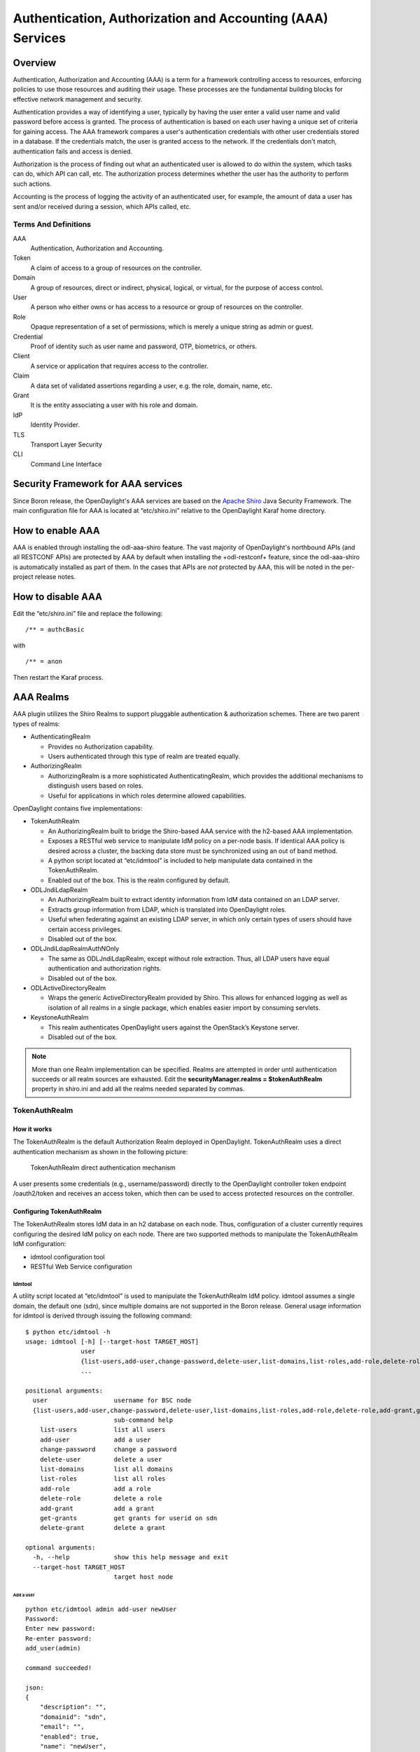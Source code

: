 .. _aaa-user-guide:

Authentication, Authorization and Accounting (AAA) Services
===========================================================

Overview
--------

Authentication, Authorization and Accounting (AAA) is a term for a
framework controlling access to resources, enforcing policies to use
those resources and auditing their usage. These processes are the
fundamental building blocks for effective network management and security.

Authentication provides a way of identifying a user, typically by
having the user enter a valid user name and valid password before access
is granted. The process of authentication is based on each user having a unique
set of criteria for gaining access. The AAA framework compares a user's
authentication credentials with other user credentials stored in a database.
If the credentials match, the user is granted access to the network.
If the credentials don't match, authentication fails and access is denied.

Authorization is the process of finding out what an authenticated user is
allowed to do within the system, which tasks can do, which API can call, etc.
The authorization process determines whether the user has the authority
to perform such actions.

Accounting is the process of logging the activity of an authenticated user,
for example, the amount of data a user has sent and/or received during a
session, which APIs called, etc.

Terms And Definitions
^^^^^^^^^^^^^^^^^^^^^

AAA
    Authentication, Authorization and Accounting.

Token
    A claim of access to a group of resources on the controller.

Domain
    A group of resources, direct or indirect, physical, logical, or
    virtual, for the purpose of access control.

User
    A person who either owns or has access to a resource or group of
    resources on the controller.

Role
    Opaque representation of a set of permissions, which is merely a
    unique string as admin or guest.

Credential
    Proof of identity such as user name and password, OTP, biometrics, or
    others.

Client
    A service or application that requires access to the controller.

Claim
    A data set of validated assertions regarding a user, e.g. the role,
    domain, name, etc.

Grant
    It is the entity associating a user with his role and domain.

IdP
    Identity Provider.

TLS
    Transport Layer Security

CLI
    Command Line Interface

Security Framework for AAA services
-----------------------------------

Since Boron release, the OpenDaylight's AAA services are based on the
`Apache Shiro <https://shiro.apache.org/>`_ Java Security Framework. The main
configuration file for AAA is located at “etc/shiro.ini” relative to the
OpenDaylight Karaf home directory.


How to enable AAA
-----------------

AAA is enabled through installing the odl-aaa-shiro feature. The vast majority
of OpenDaylight's northbound APIs (and all RESTCONF APIs) are protected by AAA
by default when installing the +odl-restconf+ feature, since the odl-aaa-shiro
is automatically installed as part of them. In the cases that APIs are *not*
protected by AAA, this will be noted in the per-project release notes.

How to disable AAA
------------------

Edit the “etc/shiro.ini” file and replace the following:

::

    /** = authcBasic

with

::

    /** = anon

Then restart the Karaf process.

AAA Realms
----------

AAA plugin utilizes the Shiro Realms to support pluggable authentication &
authorization schemes. There are two parent types of realms:

-  AuthenticatingRealm

   -  Provides no Authorization capability.

   -  Users authenticated through this type of realm are treated
      equally.

-  AuthorizingRealm

   -  AuthorizingRealm is a more sophisticated AuthenticatingRealm,
      which provides the additional mechanisms to distinguish users
      based on roles.

   -  Useful for applications in which roles determine allowed
      capabilities.

OpenDaylight contains five implementations:

-  TokenAuthRealm

   -  An AuthorizingRealm built to bridge the Shiro-based AAA service
      with the h2-based AAA implementation.

   -  Exposes a RESTful web service to manipulate IdM policy on a
      per-node basis. If identical AAA policy is desired across a
      cluster, the backing data store must be synchronized using an out
      of band method.

   -  A python script located at “etc/idmtool” is included to help
      manipulate data contained in the TokenAuthRealm.

   -  Enabled out of the box. This is the realm configured by default.

-  ODLJndiLdapRealm

   -  An AuthorizingRealm built to extract identity information from IdM
      data contained on an LDAP server.

   -  Extracts group information from LDAP, which is translated into
      OpenDaylight roles.

   -  Useful when federating against an existing LDAP server, in which
      only certain types of users should have certain access privileges.

   -  Disabled out of the box.

-  ODLJndiLdapRealmAuthNOnly

   -  The same as ODLJndiLdapRealm, except without role extraction.
      Thus, all LDAP users have equal authentication and authorization
      rights.

   -  Disabled out of the box.

-  ODLActiveDirectoryRealm

   - Wraps the generic ActiveDirectoryRealm provided by Shiro. This allows for
     enhanced logging as well as isolation of all realms in a single package,
     which enables easier import by consuming servlets.

-  KeystoneAuthRealm

   - This realm authenticates OpenDaylight users against the OpenStack’s
     Keystone server.

   - Disabled out of the box.

.. note::

    More than one Realm implementation can be specified. Realms are attempted
    in order until authentication succeeds or all realm sources are exhausted.
    Edit the **securityManager.realms = $tokenAuthRealm** property in shiro.ini
    and add all the realms needed separated by commas.

TokenAuthRealm
^^^^^^^^^^^^^^

How it works
~~~~~~~~~~~~

The TokenAuthRealm is the default Authorization Realm deployed in OpenDaylight.
TokenAuthRealm uses a direct authentication mechanism as shown in the following
picture:

.. figure:: ./images/aaa/direct-authentication.png
   :alt: TokenAuthRealm direct authentication mechanism

   TokenAuthRealm direct authentication mechanism

A user presents some credentials (e.g., username/password) directly to the
OpenDaylight controller token endpoint /oauth2/token and receives an access
token, which then can be used to access protected resources on the controller.

Configuring TokenAuthRealm
~~~~~~~~~~~~~~~~~~~~~~~~~~

The TokenAuthRealm stores IdM data in an h2 database on each node. Thus,
configuration of a cluster currently requires configuring the desired IdM policy
on each node. There are two supported methods to manipulate the TokenAuthRealm
IdM configuration:

-  idmtool configuration tool

-  RESTful Web Service configuration

**Idmtool**
###########

A utility script located at “etc/idmtool” is used to manipulate the
TokenAuthRealm IdM policy. idmtool assumes a single domain, the default one
(sdn), since multiple domains are not supported in the Boron release. General
usage information for idmtool is derived through issuing the following command:

::

    $ python etc/idmtool -h
    usage: idmtool [-h] [--target-host TARGET_HOST]
                   user
                   {list-users,add-user,change-password,delete-user,list-domains,list-roles,add-role,delete-role,add-grant,get-grants,delete-grant}
                   ...

    positional arguments:
      user                  username for BSC node
      {list-users,add-user,change-password,delete-user,list-domains,list-roles,add-role,delete-role,add-grant,get-grants,delete-grant}
                            sub-command help
        list-users          list all users
        add-user            add a user
        change-password     change a password
        delete-user         delete a user
        list-domains        list all domains
        list-roles          list all roles
        add-role            add a role
        delete-role         delete a role
        add-grant           add a grant
        get-grants          get grants for userid on sdn
        delete-grant        delete a grant

    optional arguments:
      -h, --help            show this help message and exit
      --target-host TARGET_HOST
                            target host node

Add a user
''''''''''

::

    python etc/idmtool admin add-user newUser
    Password:
    Enter new password:
    Re-enter password:
    add_user(admin)

    command succeeded!

    json:
    {
        "description": "",
        "domainid": "sdn",
        "email": "",
        "enabled": true,
        "name": "newUser",
        "password": "**********",
        "salt": "**********",
        "userid": "newUser@sdn"
    }

.. note::

    AAA redacts the password and salt fields for security purposes.

Delete a user
'''''''''''''

::

    $ python etc/idmtool admin delete-user newUser@sdn
    Password:
    delete_user(newUser@sdn)

    command succeeded!

List all users
''''''''''''''

::

    $ python etc/idmtool admin list-users
    Password:
    list_users

    command succeeded!

    json:
    {
        "users": [
            {
                "description": "user user",
                "domainid": "sdn",
                "email": "",
                "enabled": true,
                "name": "user",
                "password": "**********",
                "salt": "**********",
                "userid": "user@sdn"
            },
            {
                "description": "admin user",
                "domainid": "sdn",
                "email": "",
                "enabled": true,
                "name": "admin",
                "password": "**********",
                "salt": "**********",
                "userid": "admin@sdn"
            }
        ]
    }

Change a user’s password
''''''''''''''''''''''''

::

    $ python etc/idmtool admin change-password admin@sdn
    Password:
    Enter new password:
    Re-enter password:
    change_password(admin)

    command succeeded!

    json:
    {
        "description": "admin user",
        "domainid": "sdn",
        "email": "",
        "enabled": true,
        "name": "admin",
        "password": "**********",
        "salt": "**********",
        "userid": "admin@sdn"
    }

Add a role
''''''''''

::

    $ python etc/idmtool admin add-role network-admin
    Password:
    add_role(network-admin)

    command succeeded!

    json:
    {
        "description": "",
        "domainid": "sdn",
        "name": "network-admin",
        "roleid": "network-admin@sdn"
    }

Delete a role
'''''''''''''

::

    $ python etc/idmtool admin delete-role network-admin@sdn
    Password:
    delete_role(network-admin@sdn)

    command succeeded!

List all roles
''''''''''''''

::

    $ python etc/idmtool admin list-roles
    Password:
    list_roles

    command succeeded!

    json:
    {
        "roles": [
            {
                "description": "a role for admins",
                "domainid": "sdn",
                "name": "admin",
                "roleid": "admin@sdn"
            },
            {
                "description": "a role for users",
                "domainid": "sdn",
                "name": "user",
                "roleid": "user@sdn"
            }
        ]
    }

List all domains
''''''''''''''''

::

    $ python etc/idmtool admin list-domains
    Password:
    list_domains

    command succeeded!

    json:
    {
        "domains": [
            {
                "description": "default odl sdn domain",
                "domainid": "sdn",
                "enabled": true,
                "name": "sdn"
            }
        ]
    }

Add a grant
'''''''''''

::

    $ python etc/idmtool admin add-grant user@sdn admin@sdn
    Password:
    add_grant(userid=user@sdn,roleid=admin@sdn)

    command succeeded!

    json:
    {
        "domainid": "sdn",
        "grantid": "user@sdn@admin@sdn@sdn",
        "roleid": "admin@sdn",
        "userid": "user@sdn"
    }

Delete a grant
''''''''''''''

::

    $ python etc/idmtool admin delete-grant user@sdn admin@sdn
    Password:
    http://localhost:8181/auth/v1/domains/sdn/users/user@sdn/roles/admin@sdn
    delete_grant(userid=user@sdn,roleid=admin@sdn)

    command succeeded!

Get grants for a user
'''''''''''''''''''''

::

    python etc/idmtool admin get-grants admin@sdn
    Password:
    get_grants(admin@sdn)

    command succeeded!

    json:
    {
        "roles": [
            {
                "description": "a role for users",
                "domainid": "sdn",
                "name": "user",
                "roleid": "user@sdn"
            },
            {
                "description": "a role for admins",
                "domainid": "sdn",
                "name": "admin",
                "roleid": "admin@sdn"
            }
        ]
    }

**Configuration using the RESTful Web Service**
###############################################

The TokenAuthRealm IdM policy is fully configurable through a RESTful
web service. Full documentation for manipulating AAA IdM data is located
online (https://wiki.opendaylight.org/images/0/00/AAA_Test_Plan.docx),
and a few examples are included in this guide:

Get All Users
'''''''''''''

::

    curl -u admin:admin http://localhost:8181/auth/v1/users
    OUTPUT:
    {
        "users": [
            {
                "description": "user user",
                "domainid": "sdn",
                "email": "",
                "enabled": true,
                "name": "user",
                "password": "**********",
                "salt": "**********",
                "userid": "user@sdn"
            },
            {
                "description": "admin user",
                "domainid": "sdn",
                "email": "",
                "enabled": true,
                "name": "admin",
                "password": "**********",
                "salt": "**********",
                "userid": "admin@sdn"
            }
        ]
    }

Create a User
'''''''''''''

::

    curl -u admin:admin -X POST -H "Content-Type: application/json" --data-binary @./user.json http://localhost:8181/auth/v1/users
    PAYLOAD:
    {
        "name": "ryan",
        "userid": "ryan@sdn",
        "password": "ryan",
        "domainid": "sdn",
        "description": "Ryan's User Account",
        "email": "ryandgoulding@gmail.com"
    }

    OUTPUT:
    {
        "userid":"ryan@sdn",
        "name":"ryan",
        "description":"Ryan's User Account",
        "enabled":true,
        "email":"ryandgoulding@gmail.com",
        "password":"**********",
        "salt":"**********",
        "domainid":"sdn"
    }

Create an OAuth2 Token For Admin Scoped to SDN
''''''''''''''''''''''''''''''''''''''''''''''

::

    curl -d 'grant_type=password&username=admin&password=a&scope=sdn' http://localhost:8181/oauth2/token

    OUTPUT:
    {
        "expires_in":3600,
        "token_type":"Bearer",
        "access_token":"5a615fbc-bcad-3759-95f4-ad97e831c730"
    }

Use an OAuth2 Token
'''''''''''''''''''

::

    curl -H "Authorization: Bearer 5a615fbc-bcad-3759-95f4-ad97e831c730" http://localhost:8181/auth/v1/domains
    {
        "domains":
        [
            {
                "domainid":"sdn",
                "name":"sdn”,
                "description":"default odl sdn domain",
                "enabled":true
            }
        ]
    }

**Token Store Configuration Parameters**
########################################

Edit the file “etc/opendaylight/karaf/08-authn-config.xml” and edit the
following: .\ **timeToLive**: Configure the maximum time, in milliseconds,
that tokens are to be cached. Default is 360000. Save the file.

ODLJndiLdapRealm
^^^^^^^^^^^^^^^^

How it works
~~~~~~~~~~~~

LDAP integration is provided in order to externalize identity
management. This configuration allows federation with an external LDAP server.
The user’s OpenDaylight role parameters are mapped to corresponding LDAP
attributes as specified by the groupRolesMap. Thus, an LDAP operator can
provision attributes for LDAP users that support different OpenDaylight role
structures.

Configuring ODLJndiLdapRealm
~~~~~~~~~~~~~~~~~~~~~~~~~~~~

To configure LDAP parameters, modify "etc/shiro.ini"
parameters to include the ODLJndiLdapRealm:

::

    # OpenDaylight provides a few LDAP implementations, which are disabled out of the box.
    # ODLJndiLdapRealm includes authorization functionality based on LDAP elements
    # extracted through and LDAP search.  This requires a bit of knowledge about
    # how your LDAP system is setup.  An example is provided below:
    ldapRealm = org.opendaylight.aaa.shiro.realm.ODLJndiLdapRealm
    ldapRealm.userDnTemplate = uid={0},ou=People,dc=DOMAIN,dc=TLD
    ldapRealm.contextFactory.url = ldap://<URL>:389
    ldapRealm.searchBase = dc=DOMAIN,dc=TLD
    ldapRealm.ldapAttributeForComparison = objectClass
    ldapRealm.groupRolesMap = "Person":"admin"
    # ...
    # further down in the file...
    # Stacked realm configuration;  realms are round-robbined until authentication succeeds or realm sources are exhausted.
    securityManager.realms = $tokenAuthRealm, $ldapRealm

ODLJndiLdapRealmAuthNOnly
^^^^^^^^^^^^^^^^^^^^^^^^^

How it works
~~~~~~~~~~~~

This is useful for setups where all LDAP users are allowed equal access.

Configuring ODLJndiLdapRealmAuthNOnly
~~~~~~~~~~~~~~~~~~~~~~~~~~~~~~~~~~~~~

Edit the "etc/shiro.ini" file and modify the following:

::

    ldapRealm = org.opendaylight.aaa.shiro.realm.ODLJndiLdapRealm
    ldapRealm.userDnTemplate = uid={0},ou=People,dc=DOMAIN,dc=TLD
    ldapRealm.contextFactory.url = ldap://<URL>:389
    # ...
    # further down in the file...
    # Stacked realm configuration;  realms are round-robbined until authentication succeeds or realm sources are exhausted.
    securityManager.realms = $tokenAuthRealm, $ldapRealm

KeystoneAuthRealm
^^^^^^^^^^^^^^^^^

How it works
~~~~~~~~~~~~

This realm authenticates OpenDaylight users against the OpenStack's Keystone
server. This realm uses the
`Keystone's Identity API v3 <https://developer.openstack.org/api-ref/identity/v3/>`_
or later.

.. figure:: ./images/aaa/keystonerealm-authentication.png
   :alt: KeystoneAuthRealm authentication mechanism

   KeystoneAuthRealm authentication/authorization mechanism

As can shown on the above diagram, once configured, all the RESTCONF APIs calls
will require sending **user**, **password** and optionally **domain** (1). Those
credentials are used to authenticate the call against the Keystone server (2) and,
if the authentication succeeds, the call will proceed to the MDSAL (3). The
credentials must be provisioned in advance within the Keystone Server. The user
and password are mandatory, while the domain is optional, in case it is not
provided within the REST call, the realm will default to (**Default**),
which is hard-coded. The default domain can be also configured through the
*shiro.ini* file (see the :doc:`AAA User Guide <../user-guide/authentication-and-authorization-services>`).

The protocol between the Controller and the Keystone Server (2) can be either
HTTPS or HTTP. In order to use HTTPS the Keystone Server's certificate
must be exported and imported on the Controller (see the :ref:`Certificate Management <certificate-management>` section).

Configuring KeystoneAuthRealm
~~~~~~~~~~~~~~~~~~~~~~~~~~~~~

Edit the "etc/shiro.ini" file and modify the following:

::

    # The KeystoneAuthRealm allows for authentication/authorization against an
    # OpenStack's Keystone server. It uses the Identity's API v3 or later.
    keystoneAuthRealm = org.opendaylight.aaa.shiro.realm.KeystoneAuthRealm
    # The URL where the Keystone server exposes the Identity's API v3 the URL
    # can be either HTTP or HTTPS and it is mandatory for this realm.
    keystoneAuthRealm.url = https://<host>:<port>
    # Optional parameter to make the realm verify the certificates in case of HTTPS
    #keystoneAuthRealm.sslVerification = true
    # Optional parameter to set up a default domain for requests using credentials
    # without domain, uncomment in case you want a different value from the hard-coded
    # one "Default"
    #keystoneAuthRealm.defaultDomain = Default

Once configured the realm, the mandatory fields are the fully quallified name of
the class implementing the realm *keystoneAuthRealm* and the endpoint where the
Keystone Server is listening *keystoneAuthRealm.url*.

The optional parameter *keystoneAuthRealm.sslVerification* specifies whether the
realm has to verify the SSL certificate or not. The optional parameter
*keystoneAuthRealm.defaultDomain* allows to use a different default domain from
the hard-coded one *"Default"*.

Authorization Configuration
---------------------------

OpenDaylight supports two authorization engines at present, both of which are
roughly similar in behavior:

- Shiro-Based Authorization

- MDSAL-Based Dynamic Authorization

.. note::

    The preferred mechanism for configuring AAA Authentication is the
    MDSAL-Based Dynamic Authorization. Read the following section.

Shiro-Based Static Authorization
^^^^^^^^^^^^^^^^^^^^^^^^^^^^^^^^

OpenDaylight AAA has support for Role Based Access Control (RBAC) based
on the Apache Shiro permissions system. Configuration of the authorization
system is done off-line; authorization currently cannot be configured
after the controller is started. The Authorization provided by this mechanism
is aimed towards supporting coarse-grained security policies, the MDSAL-Based
mechanism allows for a more robust configuration capabilities. `Shiro-based
Authorization <http://shiro.apache.org/web.html#Web-%7B%7B%5Curls%5C%7D%7D>`_
describes how to configure the Authentication feature in detail.

.. notes::

    The Shiro-Based Authorization that uses the *shiro.ini* URLs section to
    define roles requirements is **deprecated** and **discouraged** since the
    changes made to the file are only honored on a controller restart.

    Shiro-Based Authorization is not **cluster-aware**, so the changes made on
    the *shiro.ini* file have to be replicated on every controller instance
    belonging to the cluster.

    The URL patterns are matched relative to the Servlet context leaving room
    for ambiguity, since many endpoints may match (i.e., "/restconf/modules" and
    "/auth/modules" would both match a "/modules/\**" rule).

Enable “admin” Role Based Access to the IdMLight RESTful web service
~~~~~~~~~~~~~~~~~~~~~~~~~~~~~~~~~~~~~~~~~~~~~~~~~~~~~~~~~~~~~~~~~~~~

Edit the “etc/shiro.ini” configuration file and add “/auth/v1/\**=
authcBasic, roles[admin]” above the line “/\** = authcBasic” within the
“urls” section.

::

    /auth/v1/** = authcBasic, roles[admin]
    /** = authcBasic

This will restrict the idmlight rest endpoints so that a grant for admin
role must be present for the requesting user.

.. note::

    The ordering of the authorization rules above is important!

MDSAL-Based Dynamic Authorization
^^^^^^^^^^^^^^^^^^^^^^^^^^^^^^^^^
The MDSAL-Based Dynamic authorization uses the MDSALDynamicAuthorizationFilter
engine to restrict access to particular URL endpoint patterns. Users may define
a list of policies that are insertion-ordered. Order matters for that list of
policies, since the first matching policy is applied. This choice was made to
emulate behavior of the Shiro-Based Authorization mechanism.

A **policy** is a key/value pair, where the key is a **resource**
(i.e., a "URL pattern") and the value is a list of **permissions** for the
resource. The following describes the various elements of a policy:

- **Resource**: the resource is a string URL pattern as outlined by
  Apache Shiro. For more information, see http://shiro.apache.org/web.html.

- **Description**: an optional description of the URL endpoint and why it is
  being secured.

- **Permissions list**: a list of permissions for a particular policy. If more
  than one permission exists in the permissions list they are evaluated using
  logical "OR". A permission describes the prerequisites to perform HTTP
  operations on a particular endpoint. The following describes the various
  elements of a permission:

  + **Role**: the role required to access the target URL endpoint.
  + **Actions list**: a leaf-list of HTTP permissions that are allowed for a
    Subject possessing the required role.

This an example on how to limit access to the modules endpoint:

::

    HTTP Operation:
    put URL: /restconf/config/aaa:http-authorization/policies

    headers: Content-Type: application/json Accept: application/json

    body:
      { "aaa:policies":
        { "aaa:policies":
          [ { "aaa:resource": "/restconf/modules/**",
            "aaa:permissions": [ { "aaa:role": "admin",
                                   "aaa:actions": [ "get",
                                                    "post",
                                                    "put",
                                                    "patch",
                                                    "delete"
                                                  ]
                                 }
                               ]
            }
          ]
        }
      }

The above example locks down access to the modules endpoint (and any URLS
available past modules) to the "admin" role. Thus, an attempt from the OOB
*admin* user will succeed with 2XX HTTP status code, while an attempt from the
OOB *user* user will fail with HTTP status code 401, as the user *user* is not
granted the "admin" role.

Accounting Configuration
------------------------

Accounting is handled through the standard slf4j logging mechanisms used by the
rest of OpenDaylight. Thus, one can control logging verbosity through
manipulating the log levels for individual packages and classes directly through
the Karaf console, JMX, or etc/org.ops4j.pax.logging.cfg. In normal operations,
the default levels exposed do not provide much information about AAA services;
this is due to the fact that logging can severely degrade performance.

All AAA logging is output to the standard karaf.log file. For debugging purposes
(i.e., to enable maximum verbosity), issue the following command:

::

    log:set TRACE org.opendaylight.aaa

Enable Successful/Unsuccessful Authentication Attempts Logging
^^^^^^^^^^^^^^^^^^^^^^^^^^^^^^^^^^^^^^^^^^^^^^^^^^^^^^^^^^^^^^

By default, successful/unsuccessful authentication attempts are NOT logged. This
is due to the fact that logging can severely decrease REST performance.
To enable logging of successful/unsuccessful REST attempts, issue the following
command in Karaf's console:

::

    log:set DEBUG org.opendaylight.aaa.shiro.filters.AuthenticationListener

It is possible to add custom AuthenticationListener(s) to the Shiro-based
configuration, allowing different ways to listen for successful/unsuccessful
authentication attempts. Custom AuthenticationListener(s) must implement
the org.apache.shiro.authc.AuthenticationListener interface.

.. _certificate-management:
Certificate Management
----------------------

The **Certificate Management Service** is used to manage the keystores and
certificates at the OpenDaylight distribution to easily provides the TLS
communication.

The Certificate Management Service managing two keystores:

1. **OpenDaylight Keystore** which holds the OpenDaylight distribution
   certificate self sign certificate or signed certificate from a root CA based
   on generated certificate request.

2. **Trust Keystore** which holds all the network nodes certificates that shall
   to communicate with the OpenDaylight distribution through TLS communication.

The Certificate Management Service stores the keystores (OpenDaylight & Trust)
as *.jks* files under configuration/ssl/ directory. Also the keystores
could be stored at the MD-SAL datastore in case OpenDaylight distribution
running at cluster environment. When the keystores are stored at MD-SAL,
the Certificate Management Service rely on the **Encryption-Service** to encrypt
the keystore data before storing it to MD-SAL and decrypted at runtime.

How to use the Certificate Management Service to manage the TLS communication
^^^^^^^^^^^^^^^^^^^^^^^^^^^^^^^^^^^^^^^^^^^^^^^^^^^^^^^^^^^^^^^^^^^^^^^^^^^^^

The following are the steps to configure the TLS communication:

1. After starting the distribution, the *odl-aaa-cert* feature has to get
installed. Use the following command at Karaf CLI to check.

.. code-block:: bash

  opendaylight-user@root>feature:list -i | grep aaa-cert
  odl-aaa-cert | 0.5.0-SNAPSHOT | x | odl-aaa-0.5.0-SNAPSHOT | OpenDaylight :: AAA :: aaa certificate Service

2. The initial configuration of the Certificate Manager Service exists under
the distribution directory etc/opendaylight/datastore/initial/config/aaa-cert-config.xml.

.. code-block:: xml

  <aaa-cert-service-config xmlns="urn:opendaylight:yang:aaa:cert">
    <use-config>false</use-config>
    <use-mdsal>false</use-mdsal>
    <bundle-name>opendaylight</bundle-name>
    <ctlKeystore>
      <name>ctl.jks</name>
      <alias>controller</alias>
      <store-password/>
      <dname>CN=ODL, OU=Dev, O=LinuxFoundation, L=QC Montreal, C=CA</dname>
      <validity>365</validity>
      <key-alg>RSA</key-alg>
      <sign-alg>SHA1WithRSAEncryption</sign-alg>
       <keysize>1024</keysize>
       <cipher-suites>
         <suite-name />
       </cipher-suites>
    </ctlKeystore>
    <trustKeystore>
      <name>truststore.jks</name>
      <store-password/>
    </trustKeystore>
  </aaa-cert-service-config>


Now as it is explained above, the Certificate Manager Service support two mode
of operations; cluster mode and single mode. To use the single mode change the
use-config to true and it is recommended as long as there is no need for
cluster environment. To use the cluster mode change the use-config and
use-mdsal configurations to true and the keystores will be stored and shard
across the cluster nodes within the MD-SAL datastore.

The initial password become randomly generated when the *aaa-cert* feature is
installed.

The cipher suites can be restricted by changing the **<cipher-suites>**
configuration, however, the JDK has to be upgraded by installing the `Java
Cryptography Extension
<http://www.oracle.com/technetwork/java/javase/downloads/jce8-download-2133166.html>`_
policy.

.. code-block:: xml

  <cipher-suites>
    <suite-name>TLS_ECDHE_RSA_WITH_AES_256_GCM_SHA384</suite-name>
  </cipher-suites>
    <cipher-suites>
  <suite-name>TLS_ECDHE_ECDSA_WITH_AES_256_GCM_SHA384</suite-name>
    </cipher-suites>
  <cipher-suites>
    <suite-name>TLS_DHE_RSA_WITH_AES_256_GCM_SHA384</suite-name>
  </cipher-suites>

3. The new configurations will take affect after restarting the distribution.

4. Now to add or get certificate to the OpenDaylight and Trust keystores, the
Certificate Manager Service provides the following RPCs.

::

  a) Set the node certificate that will communicate with OpeDaylight through TLS
  connection.
  POST /operations/aaa-cert-rpc:setNodeCertifcate
  {
    "input": {
      "node-cert": "string",
      "node-alias": "string"
    }
  }

::

  b) Get the node certificate based on node alias.
  POST /operations/aaa-cert-rpc:getNodeCertifcate
  {
    "input": {
      "node-alias": "string"
    }
  }

::

  c) Get the OpeDaylight keystore certificate.
  POST /operations/aaa-cert-rpc:getODLCertificate
  {
    output {
      odl-cert "string"
    }
  }

::

  d) Generate a certificate request from the OpeDaylight keystore to be signed
  by a CA.
  POST /operations/aaa-cert-rpc:getODLCertificateReq
  {
    output {
      odl-cert-req "string"
    }
  }

::

  e) Set the OpeDaylight certificate, the certificate should be generated
  based on a certificate request generated from the ODL keystore otherwise the
  certificated will not be added.
  POST /operations/aaa-cert-rpc:setODLCertificate
  {
    "input": {
      "odl-cert-alias": "string",
      "odl-cert": "string"
    }
  }

.. note::

  The Certificate Manager Service RPCs are allowed only to the Role Admin Users
  and it could be completely disabled through the shiro.ini config file. Check
  the URL section at the shiro.ini.

Encryption Service
------------------

The **AAA Encryption Service** is used to encrypt the OpenDaylight's users'
passwords and TLS communication certificates. This section shows how to use the
AAA Encryption Service with an OpenDaylight distribution project to encrypt data.

The following are the steps to configure the Encryption Service:

1. After starting the distribution, the *aaa-encryption-service* feature has to
   get installed. Use the following command at Karaf CLI to check.

   .. code-block:: bash

      opendaylight-user@root>feature:list -i | grep aaa-encryption-service
      odl-aaa-encryption-service | 0.5.0-SNAPSHOT | x | odl-aaa-0.5.0-SNAPSHOT | OpenDaylight :: AAA :: Encryption Service

2. The initial configuration of the Encryption Service exists under the
   distribution directory etc/opendaylight/datastore/initial/config/aaa-encrypt-service-config.xml

   .. code-block:: xml

      <aaa-encrypt-service-config xmlns="config:aaa:authn:encrypt:service:config">
        <encrypt-key/>
        <encrypt-salt/>
        <encrypt-method>PBKDF2WithHmacSHA1</encrypt-method>
        <encrypt-type>AES</encrypt-type>
        <encrypt-iteration-count>32768</encrypt-iteration-count>
        <encrypt-key-length>128</encrypt-key-length>
        <cipher-transforms>AES/CBC/PKCS5Padding</cipher-transforms>
      </aaa-encrypt-service-config>

   .. note::

      Both the initial encryption key and encryption salt become randomly generated
      when the *aaa-encryption-service* feature is installed.

3. Finally the new configurations will take affect after restarting the
   distribution.

Using the AAA Command Line Interface (CLI)
------------------------------------------
The AAA offers a CLI through the Karaf's console. This CLI allows the user to
configure and use some of the functionalities provided by AAA.

The AAA CLI exists under the **odl-aaa-cli** feature. This feature can be
installed by executing the following command.

::

  feature:install odl-aaa-cli

To check that the installation of the feature succeeded type "aaa" and press
*tab* to see the list of available commands under the *aaa* scope.

::

  opendaylight-user@root>aaa:
  aaa:add-domain           aaa:add-grant            aaa:add-role             aaa:add-user
  aaa:change-user-pwd      aaa:export-keystores     aaa:gen-cert-req         aaa:get-cipher-suites
  aaa:get-domains          aaa:get-node-cert        aaa:get-odl-cert         aaa:get-roles
  aaa:get-tls-protocols    aaa:get-users            aaa:import-keystores     aaa:remove-domain
  aaa:remove-grant         aaa:remove-role          aaa:remove-user

Add a User
^^^^^^^^^^

The *add-user* command allows for adding an OpenDaylight user. The following
user parameters can be specified.

::

  aaa:add-user --name <user name>
               --roleName <role>
               --userDescription <user description>
               --email <user email>
               --domainName <domain name>

List available Users
^^^^^^^^^^^^^^^^^^^^

The *get-users* command list all the available users within the Controller.

::

  aaa:get-users

    user
    admin

Remove a User
^^^^^^^^^^^^^

The *remove-user* command allows for removing an OpenDaylight user. The command
needs the user name as parameter.

::

  aaa:remove-user --name <user name>

Change the OpenDaylight user password
^^^^^^^^^^^^^^^^^^^^^^^^^^^^^^^^^^^^^

The *change-user-pwd* command allows for changing the OpenDaylight user's
password. It takes the user name as argument then will ask for the given user
current password.

::

  aaa:change-user-pwd -user admin
    Enter current password:
    Enter new password:
    admin's password has been changed

Add a Role
^^^^^^^^^^

The *add-role* command allows for adding a role to the Controller.

::

  aaa:add-role --name <role name>
               --desc <role description>
               --domainName <domain name>

List available Roles
^^^^^^^^^^^^^^^^^^^^

The *get-roles* command list all the available roles within the controller.

::

  aaa:get-roles

    user
    admin

Remove a Role
^^^^^^^^^^^^^

The *remove-role* command allows for removing an OpenDaylight role. The command
needs the role name as parameter.  The role will be removed from those users who
have it.

::

  aaa:remove-role --name <role name>

Add a Domain
^^^^^^^^^^^^

The *add-domain* command allows for adding a domain to the Controller.

::

  aaa:add-domain --name <domain name>
                 --desc <domain description>

List available Domains
^^^^^^^^^^^^^^^^^^^^^^

The *get-domains* command list all the available domains within the controller.
The system asks for the administrator credentials to execute this command.

::

  aaa:get-domains

    sdn

Remove a Domain
^^^^^^^^^^^^^^^

The *remove-domain* command allows for removing an OpenDaylight role. The command
needs the domain name as parameter.

::

  aaa:remove-domain --name <domain name>

Add a Grant
^^^^^^^^^^^

The *add-grant* command allows for creating a grant for an existing user. The
command returns a grant id for that user.

::

  aaa:add-grant --userName <user name>
                --domainName <domain name>
                --roleName <role name>

Remove a Grant
^^^^^^^^^^^^^^

The *remove-grant* command allows for removing an OpenDaylight grant. This command
needs the user name, domain and and role as parameters.

::

  aaa:remove-grant --userName <user name>
                   --domainName <domain name>
                   --roleName <role name>

Generate Certificate Request
^^^^^^^^^^^^^^^^^^^^^^^^^^^^

Generate certificate request command will generate a certificate request based
on the generated OpenDaylight keystore and print it on the Karaf CLI. The system
asks for the keystore password.

::

  aaa:gen-cert-req

  -----BEGIN CERTIFICATE REQUEST-----
  MIIBlzCCAQACAQAwWTELMAkGA1UEBhMCQ0ExFDASBgNVBAcMC1FDIE1vbnRyZWFsMRgwFgYDVQQKDA
  9MaW51eEZvdW5kYXRpb24xDDAKBgNVBAsMA0RldjEMMAoGA1UEAwwDT0RMMIGfMA0GCSqGSIb3DQEB
  AQUAA4GNADCBiQKBgQCCmLW6j+JLYJM5yAMwscw/CHqPnp5elPa1YtQsHKEAvp1I+mLVtHKZeXeteA
  kyp6ORxw6KQ515fcDyQVrRJiSM15jUd27UaFq5ku0+qJeG+Qh2btx+cvNSE7/+cgUWWosKz4Aff5F5
  FqR62jLUTNzqCvoaTbZaOnLYVq+O2dYyZwIDAQABMA0GCSqGSIb3DQEBBQUAA4GBADhDr4Jm7gVm/o
  p861/FShyw1ZZscxOEl2TprJZiTO6sn3sLptQZv8v52Z+Jm5dAgr7L46c97Xfa+0j6Y4LXNb0f88lL
  RG8PxGbk6Tqbjqc0WS+U1Ibc/rcPK4HEN/bcYCn+Na1gLBaFXUPg08ozG6MwqFNeS5Z0jz1W0D9/oiao
  -----END CERTIFICATE REQUEST-----

Get OpenDaylight Certificate
^^^^^^^^^^^^^^^^^^^^^^^^^^^^

The *get-odl-certificate* command will print the OpenDaylight certificate at the
Karaf CLI. The system asks for the keystore password.

::

  aaa:get-odl-cert -storepass <store_password>

  -----BEGIN CERTIFICATE-----
  MIICKTCCAZKgAwIBAgIEI75RWDANBgkqhkiG9w0BAQUFADBZMQwwCgYDVQQDDANPREwxDDAKBgNVBA
  sMA0RldjEYMBYGA1UECgwPTGludXhGb3VuZGF0aW9uMRQwEgYDVQQHDAtRQyBNb250cmVhbDELMAkG
  A1UEBhMCQ0EwHhcNMTYxMTMwMTYyNDE3WhcNMTcxMTMwMTYyNDE3WjBZMQwwCgYDVQQDDANPREwxDD
  AKBgNVBAsMA0RldjEYMBYGA1UECgwPTGludXhGb3VuZGF0aW9uMRQwEgYDVQQHDAtRQyBNb250cmVh
  bDELMAkGA1UEBhMCQ0EwgZ8wDQYJKoZIhvcNAQEBBQADgY0AMIGJAoGBAIKYtbqP4ktgkznIAzCxzD
  8Ieo+enl6U9rVi1CwcoQC+nUj6YtW0cpl5d614CTKno5HHDopDnXl9wPJBWtEmJIzXmNR3btRoWrmS
  7T6ol4b5CHZu3H5y81ITv/5yBRZaiwrPgB9/kXkWpHraMtRM3OoK+hpNtlo6cthWr47Z1jJnAgMBAA
  EwDQYJKoZIhvcNAQEFBQADgYEAL9DK/P/yEBre3Mg3bICAUAvSvZic+ydDmigWLsY4J3UzKdV2f1jI
  s+rQTEgtlHShBf/ed546D49cp3XEzYrcxgILhGXDziCrUK0K1TiYqPTp6FLijjdydGlPpwuMyyV5Y0
  iDiRclWuPz2fHbs8WQOWNs6VQ+WaREXtEsEC4qgSo=
  -----END CERTIFICATE-----

Get Cipher Suites
^^^^^^^^^^^^^^^^^

The *get-cipher-suites* command shows the cipher suites supported by the
JVM used by the OpenDaylight controller in TLS communication. For example, here
are the `Default Ciphers Suites in JDK 8 <http://docs.oracle.com/javase/8/docs/technotes/guides/security/StandardNames.html#ciphersuites>`_.

::

  aaa:get-cipher-suites

    TLS_ECDHE_RSA_WITH_AES_256_GCM_SHA384
    TLS_ECDHE_ECDSA_WITH_AES_256_GCM_SHA384
    TLS_DHE_RSA_WITH_AES_256_GCM_SHA384

Get TLS Protocols
^^^^^^^^^^^^^^^^^

The *get-tls-protocols* command shows the TLS protocols supported by the
JVM used by the OpenDaylight controller. For example, the JDK 8 supports the
following TLS protocols: TLSv1.2 (default), TLSv1.1, TLSv1 and SSLv3.

::

  aaa:get-tls-protocols

    TLS_KRB5_WITH_RC4_128_SHA
    TLS_KRB5_WITH_RC4_128_MD5
    TLS_KRB5_WITH_3DES_EDE_CBC_SHA
    TLS_KRB5_WITH_3DES_EDE_CBC_MD5
    TLS_KRB5_WITH_DES_CBC_SHA

Get Node Certificate
^^^^^^^^^^^^^^^^^^^^

The *get-node-cert* command prints a certificate for a given network node alias.
This command is useful to check if the network node certificate has been added
properly to the truest keystore. It takes the certificate alias as arguments.

::

  aaa:get-node-cert -alias ovs1
  -----BEGIN CERTIFICATE-----
  MIICKTCCAZKgAwIBAgIEI75RWDANBgkqhkiG9w0BAQUFADBZMQwwCgYDVQQDDANPREwxDDAKBgNVBA
  sMA0RldjEYMBYGA1UECgwPTGludXhGb3VuZGF0aW9uMRQwEgYDVQQHDAtRQyBNb250cmVhbDELMAkG
  A1UEBhMCQ0EwHhcNMTYxMTMwMTYyNDE3WhcNMTcxMTMwMTYyNDE3WjBZMQwwCgYDVQQDDANPREwxDD
  AKBgNVBAsMA0RldjEYMBYGA1UECgwPTGludXhGb3VuZGF0aW9uMRQwEgYDVQQHDAtRQyBNb250cmVh
  bDELMAkGA1UEBhMCQ0EwgZ8wDQYJKoZIhvcNAQEBBQADgY0AMIGJAoGBAIKYtbqP4ktgkznIAzCxzD
  8Ieo+enl6U9rVi1CwcoQC+nUj6YtW0cpl5d614CTKno5HHDopDnXl9wPJBWtEmJIzXmNR3btRoWrmS
  7T6ol4b5CHZu3H5y81ITv/5yBRZaiwrPgB9/kXkWpHraMtRM3OoK+hpNtlo6cthWr47Z1jJnAgMBAA
  EwDQYJKoZIhvcNAQEFBQADgYEAL9DK/P/yEBre3Mg3bICAUAvSvZic+ydDmigWLsY4J3UzKdV2f1jI
  s+rQTEgtlHShBf/ed546D49cp3XEzYrcxgILhGXDziCrUK0K1TiYqPTp6FLijjdydGlPpwuMyyV5Y0
  iDiRclWuPz2fHbs8WQOWNs6VQ+WaREXtEsEC4qgSo=
  -----END CERTIFICATE-----

Export Keystores
^^^^^^^^^^^^^^^^

The *export-keystores* command exports the default MD-SAL Keystores to .jks
files in the default directory for keystores (configuration/ssl/).

::

  aaa:export-keystores

    Default directory for keystores is configuration/ssl/

Import Keystores
^^^^^^^^^^^^^^^^

The *import-keystores* command imports the default MD-SAL Keystores. The
keystores (odl and trust) should exist under default SSL directory
(configuration/ssl/). The cipher suites can be

.. code-block:: bash

  aaa:import-keystores --trustKeystoreName <name of the trust keystore>
                       --trustKeystorePwd <password for the trust keystore>
                       --odlKeystoreName <name of the ODL keystore>
                       --odlKeystorePwd <password for the ODL keystore>
                       --odlKeystoreAlias <alias of the ODL keystore>
                       --tlsProtocols <list of TLS protocols separated by ','>
                       --cipherSuites <list of Cipher suites separated by ','>

.. warning::

  It is strongly recommended to run the history clear command after you execute
  all the AAA CLI commands so Karaf logs stay clean from any adversary.

  ::

    history -c
